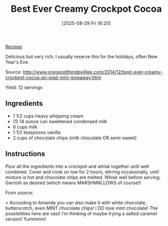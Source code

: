 :PROPERTIES:
:ID:       bdee69a9-1f36-4163-9052-9edbdf610a65
:END:
#+date: [2025-08-29 Fri 16:20]
#+hugo_lastmod: [2025-08-29 Fri 16:20]
#+title: Best Ever Creamy Crockpot Cocoa
#+filetags: :dessert:

[[id:3a1caf2c-7854-4cf0-bb11-bb7806618c36][Recipes]]

Delicious but very rich.  I usually reserve this for the holidays, often New Year's Eve.

Source: http://www.onegoodthingbyjillee.com/2014/12/best-ever-creamy-crockpot-cocoa-an-ipad-mini-giveaway.html

Yield: 12 servings

** Ingredients
 * 1 1/2 cups heavy whipping cream
 * (1) 14 ounce can sweetened condensed milk
 * 6 cups milk
 * 1 1/2 teaspoons vanilla
 * 2 cups of chocolate chips (milk chocolate OR semi-sweet)

** Instructions

Pour all the ingredients into a crockpot and whisk together until well
combined. Cover and cook on low for 2 hours, stirring occasionally, until
mixture is hot and chocolate chips are melted. Whisk well before
serving. Garnish as desired (which means MARSHMALLOWS of course!)

From source:

> According to Amanda you can also make it with white chocolate,
butterscotch, even MINT chocolate chips! I DO love mint chocolate! The
possibilities here are vast! I’m thinking of maybe trying a salted caramel
version! Yummmm!
